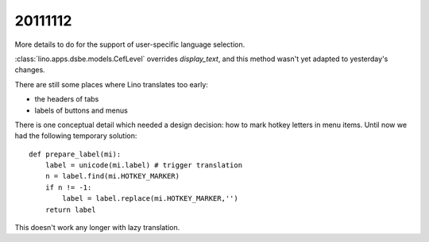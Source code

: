 20111112
========

More details to do for the support of 
user-specific language selection.

:class:`lino.apps.dsbe.models.CefLevel` overrides `display_text`, 
and this method wasn't yet adapted to yesterday's changes.

There are still some places where Lino translates too early: 

- the headers of tabs
- labels of buttons and menus

There is one conceptual detail which needed a design decision: 
how to mark hotkey letters in menu items.
Until now we had the following temporary solution::

  def prepare_label(mi):
      label = unicode(mi.label) # trigger translation
      n = label.find(mi.HOTKEY_MARKER)
      if n != -1:
          label = label.replace(mi.HOTKEY_MARKER,'')
      return label

This doesn't work any longer with lazy translation.